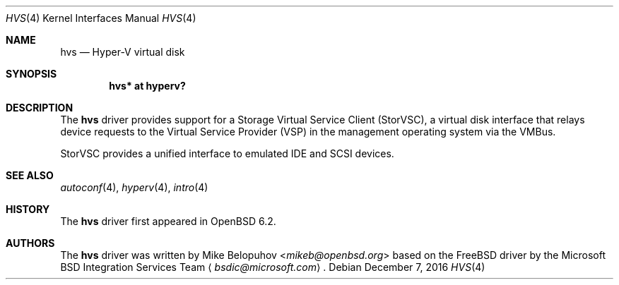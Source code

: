 .\"	$OpenBSD: xbf.4,v 1.2 2016/12/07 17:11:09 jmc Exp $
.\"
.\" Copyright (c) 2017 Mike Belopuhov
.\"
.\" Permission to use, copy, modify, and distribute this software for any
.\" purpose with or without fee is hereby granted, provided that the above
.\" copyright notice and this permission notice appear in all copies.
.\"
.\" THE SOFTWARE IS PROVIDED "AS IS" AND THE AUTHOR DISCLAIMS ALL WARRANTIES
.\" WITH REGARD TO THIS SOFTWARE INCLUDING ALL IMPLIED WARRANTIES OF
.\" MERCHANTABILITY AND FITNESS. IN NO EVENT SHALL THE AUTHOR BE LIABLE FOR
.\" ANY SPECIAL, DIRECT, INDIRECT, OR CONSEQUENTIAL DAMAGES OR ANY DAMAGES
.\" WHATSOEVER RESULTING FROM LOSS OF USE, DATA OR PROFITS, WHETHER IN AN
.\" ACTION OF CONTRACT, NEGLIGENCE OR OTHER TORTIOUS ACTION, ARISING OUT OF
.\" OR IN CONNECTION WITH THE USE OR PERFORMANCE OF THIS SOFTWARE.
.\"
.Dd $Mdocdate: December 7 2016 $
.Dt HVS 4
.Os
.Sh NAME
.Nm hvs
.Nd Hyper-V virtual disk
.Sh SYNOPSIS
.Cd "hvs* at hyperv?"
.Sh DESCRIPTION
The
.Nm
driver provides support for a Storage Virtual Service Client (StorVSC),
a virtual disk interface that relays device requests to the Virtual
Service Provider (VSP) in the management operating system via the VMBus.
.Pp
StorVSC provides a unified interface to emulated IDE and SCSI devices.
.Sh SEE ALSO
.Xr autoconf 4 ,
.Xr hyperv 4 ,
.Xr intro 4
.Sh HISTORY
The
.Nm
driver first appeared in
.Ox 6.2 .
.Sh AUTHORS
The
.Nm
driver was written by
.An Mike Belopuhov Aq Mt mikeb@openbsd.org
based on the
.Fx
driver by the Microsoft BSD Integration Services Team
.Aq Mt bsdic@microsoft.com .
